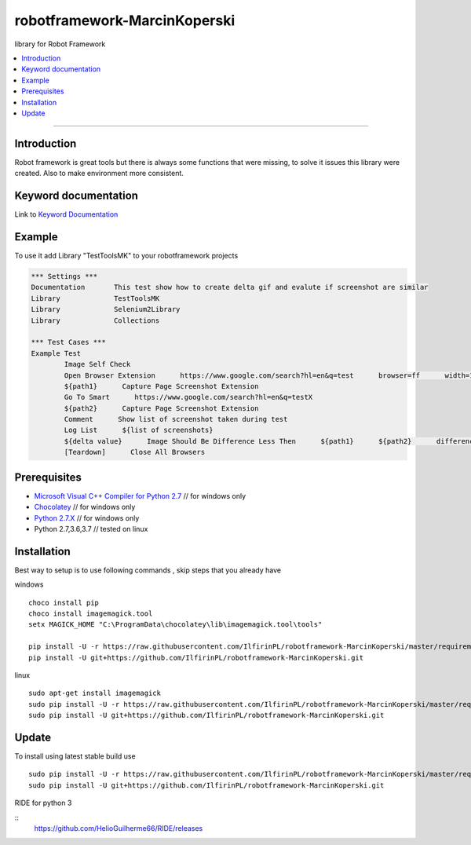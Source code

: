robotframework-MarcinKoperski
===============
library for Robot Framework


.. image:: https://travis-ci.org/IlfirinPL/robotframework-MarcinKoperski.png
    :target: https://travis-ci.org/IlfirinPL/robotframework-MarcinKoperski

.. image:: https://img.shields.io/pypi/v/robotframework-MarcinKoperski.svg
    :target: https://pypi.python.org/pypi/robotframework-MarcinKoperski

.. image:: https://img.shields.io/pypi/l/robotframework-MarcinKoperski.svg
    :target: http://www.gnu.org/licenses/agpl-3.0.html

.. contents::
   :local:

=================================================

Introduction
------------
Robot framework is great tools but there is always some functions that were missing, to solve it issues this library were created.
Also to make environment more consistent.


Keyword documentation
---------------------
Link to `Keyword Documentation`_

.. _`Keyword Documentation`: http://ilfirinpl.github.io/robotframework-MarcinKoperski/doc/TestToolsMK.html

Example 
------------

To use it add Library "TestToolsMK" to your robotframework projects


.. code:: robotframework

	*** Settings ***
	Documentation       This test show how to create delta gif and evalute if screenshot are similar
	Library             TestToolsMK
	Library             Selenium2Library
	Library             Collections

	*** Test Cases ***
	Example Test
		Image Self Check
		Open Browser Extension      https://www.google.com/search?hl=en&q=test      browser=ff      width=1366      height=768      x=0      y=0
		${path1}      Capture Page Screenshot Extension
		Go To Smart      https://www.google.com/search?hl=en&q=testX
		${path2}      Capture Page Screenshot Extension
		Comment      Show list of screenshot taken during test
		Log List      ${list of screenshots}
		${delta value}      Image Should Be Difference Less Then      ${path1}      ${path2}      difference_percent=2     embedded_gif=True
		[Teardown]      Close All Browsers


Prerequisites
-------------
- `Microsoft Visual C++ Compiler for Python 2.7`__  // for windows only 
- `Chocolatey`__ // for windows only
- `Python 2.7.X`__   // for windows only
- Python 2.7,3.6,3.7  // tested on linux


__ http://www.microsoft.com/en-us/download/details.aspx?id=44266
__ https://chocolatey.org/
__ https://www.python.org/downloads/

Installation 
------------

Best way to setup is to use following commands , skip steps that you already have

windows
::
	choco install pip
	choco install imagemagick.tool
	setx MAGICK_HOME "C:\ProgramData\chocolatey\lib\imagemagick.tool\tools"

	pip install -U -r https://raw.githubusercontent.com/IlfirinPL/robotframework-MarcinKoperski/master/requirements.txt
	pip install -U git+https://github.com/IlfirinPL/robotframework-MarcinKoperski.git


linux
::
	sudo apt-get install imagemagick
	sudo pip install -U -r https://raw.githubusercontent.com/IlfirinPL/robotframework-MarcinKoperski/master/requirements.txt
	sudo pip install -U git+https://github.com/IlfirinPL/robotframework-MarcinKoperski.git


Update 
------------
To install using latest stable build use 
::
	sudo pip install -U -r https://raw.githubusercontent.com/IlfirinPL/robotframework-MarcinKoperski/master/requirements.txt
	sudo pip install -U git+https://github.com/IlfirinPL/robotframework-MarcinKoperski.git



RIDE for python 3

::
	https://github.com/HelioGuilherme66/RIDE/releases
